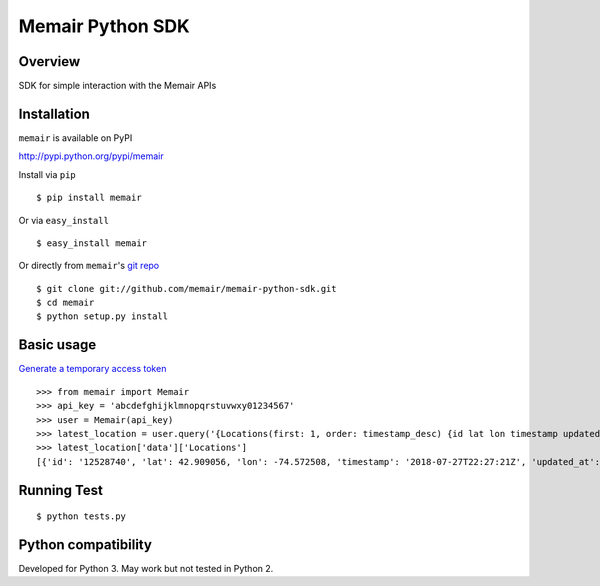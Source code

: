 =================
Memair Python SDK
=================

.. image:: https://badge.fury.io/py/memair.svg
    :target: https://badge.fury.io/py/memair

.. image:: http://img.shields.io/badge/license-MIT-yellow.svg?style=flat
    :target: https://github.com/memair/memair-python-sdk/blob/master/LICENSE

.. image:: https://img.shields.io/badge/contact-Gregology-blue.svg?style=flat
    :target: http://gregology.net/contact/

Overview
--------

SDK for simple interaction with the Memair APIs

Installation
------------

``memair`` is available on PyPI

http://pypi.python.org/pypi/memair

Install via ``pip``
::

    $ pip install memair

Or via ``easy_install``
::

    $ easy_install memair

Or directly from ``memair``'s `git repo <https://github.com/memair/memair-python-sdk>`__
::

    $ git clone git://github.com/memair/memair-python-sdk.git
    $ cd memair
    $ python setup.py install

Basic usage
-----------

`Generate a temporary access token <https://memair.com/generate_own_access_token>`__

::

    >>> from memair import Memair
    >>> api_key = 'abcdefghijklmnopqrstuvwxy01234567'
    >>> user = Memair(api_key)
    >>> latest_location = user.query('{Locations(first: 1, order: timestamp_desc) {id lat lon timestamp updated_at}}')
    >>> latest_location['data']['Locations']
    [{'id': '12528740', 'lat': 42.909056, 'lon': -74.572508, 'timestamp': '2018-07-27T22:27:21Z', 'updated_at': '2018-07-27T22:28:22Z'}]



Running Test
------------
::

    $ python tests.py

Python compatibility
--------------------

Developed for Python 3. May work but not tested in Python 2.
